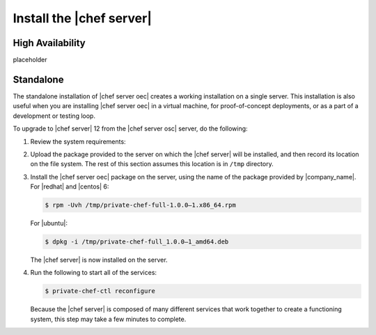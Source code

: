 .. THIS PAGE IS IDENTICAL TO docs.getchef.com/install_server_oec.html BY DESIGN
.. THIS PAGE IS LOCATED AT THE /server/ PATH.

=====================================================
Install the |chef server|
=====================================================

High Availability
=====================================================
placeholder

Standalone
=====================================================
The standalone installation of |chef server oec| creates a working installation on a single server. This installation is also useful when you are installing |chef server oec| in a virtual machine, for proof-of-concept deployments, or as a part of a development or testing loop.

To upgrade to |chef server| 12 from the |chef server osc| server, do the following:

#. Review the system requirements:

   .. include:: ../../includes_system_requirements/includes_system_requirements_server.rst

#. Upload the package provided to the server on which the |chef server| will be installed, and then record its location on the file system. The rest of this section assumes this location is in ``/tmp`` directory.

#. Install the |chef server oec| package on the server, using the name of the package provided by |company_name|. For |redhat| and |centos| 6:

   .. code-block:: bash
      
      $ rpm -Uvh /tmp/private-chef-full-1.0.0–1.x86_64.rpm

   For |ubuntu|:

   .. code-block:: bash
      
      $ dpkg -i /tmp/private-chef-full_1.0.0–1_amd64.deb

   The |chef server| is now installed on the server.

#. Run the following to start all of the services:

   .. code-block:: bash
      
      $ private-chef-ctl reconfigure

   Because the |chef server| is composed of many different services that work together to create a functioning system, this step may take a few minutes to complete.


